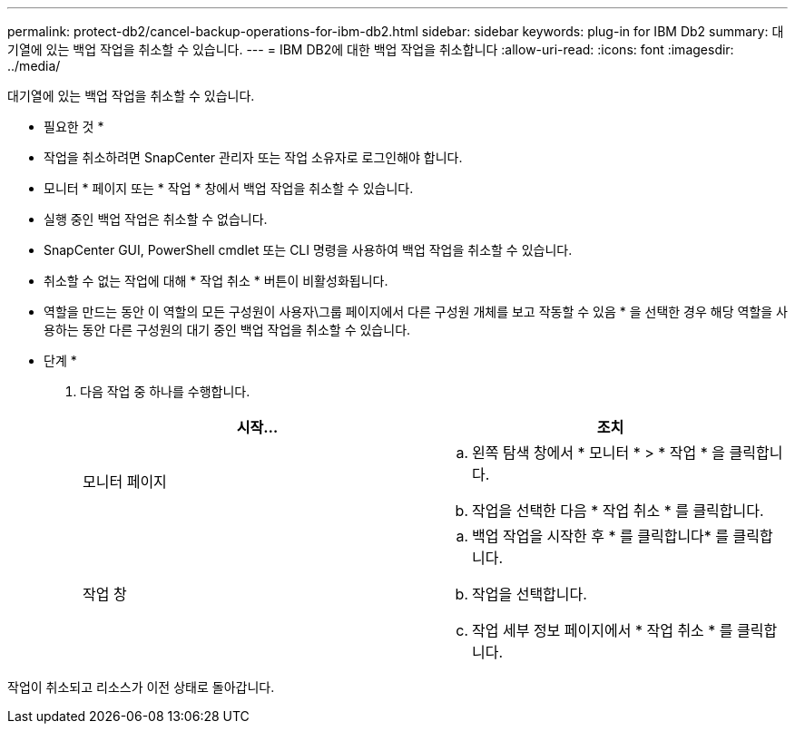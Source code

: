 ---
permalink: protect-db2/cancel-backup-operations-for-ibm-db2.html 
sidebar: sidebar 
keywords: plug-in for IBM Db2 
summary: 대기열에 있는 백업 작업을 취소할 수 있습니다. 
---
= IBM DB2에 대한 백업 작업을 취소합니다
:allow-uri-read: 
:icons: font
:imagesdir: ../media/


[role="lead"]
대기열에 있는 백업 작업을 취소할 수 있습니다.

* 필요한 것 *

* 작업을 취소하려면 SnapCenter 관리자 또는 작업 소유자로 로그인해야 합니다.
* 모니터 * 페이지 또는 * 작업 * 창에서 백업 작업을 취소할 수 있습니다.
* 실행 중인 백업 작업은 취소할 수 없습니다.
* SnapCenter GUI, PowerShell cmdlet 또는 CLI 명령을 사용하여 백업 작업을 취소할 수 있습니다.
* 취소할 수 없는 작업에 대해 * 작업 취소 * 버튼이 비활성화됩니다.
* 역할을 만드는 동안 이 역할의 모든 구성원이 사용자\그룹 페이지에서 다른 구성원 개체를 보고 작동할 수 있음 * 을 선택한 경우 해당 역할을 사용하는 동안 다른 구성원의 대기 중인 백업 작업을 취소할 수 있습니다.


* 단계 *

. 다음 작업 중 하나를 수행합니다.
+
|===
| 시작... | 조치 


 a| 
모니터 페이지
 a| 
.. 왼쪽 탐색 창에서 * 모니터 * > * 작업 * 을 클릭합니다.
.. 작업을 선택한 다음 * 작업 취소 * 를 클릭합니다.




 a| 
작업 창
 a| 
.. 백업 작업을 시작한 후 * 를 클릭합니다image:../media/activity_pane_icon.gif[""]* 를 클릭합니다.
.. 작업을 선택합니다.
.. 작업 세부 정보 페이지에서 * 작업 취소 * 를 클릭합니다.


|===


작업이 취소되고 리소스가 이전 상태로 돌아갑니다.
